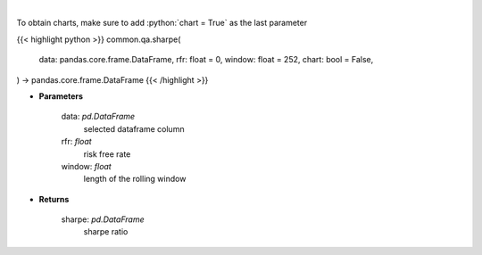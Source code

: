 .. role:: python(code)
    :language: python
    :class: highlight

|

.. raw:: html

    <h3>
    > Calculates the sharpe ratio
    </h3>

To obtain charts, make sure to add :python:`chart = True` as the last parameter

{{< highlight python >}}
common.qa.sharpe(
    data: pandas.core.frame.DataFrame,
    rfr: float = 0,
    window: float = 252,
    chart: bool = False,
) -> pandas.core.frame.DataFrame
{{< /highlight >}}

* **Parameters**

    data: *pd.DataFrame*
        selected dataframe column
    rfr: *float*
        risk free rate
    window: *float*
        length of the rolling window

    
* **Returns**

    sharpe: *pd.DataFrame*
        sharpe ratio
    